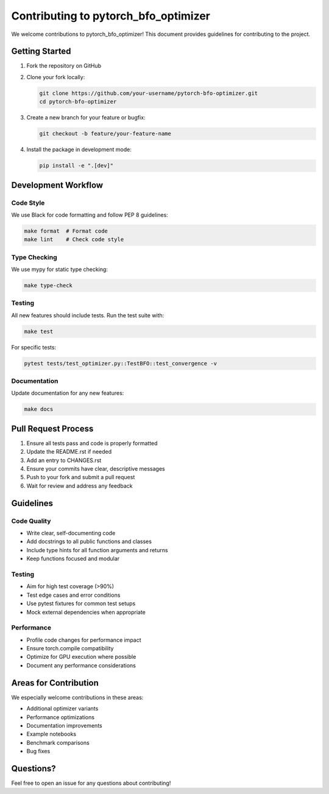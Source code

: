 Contributing to pytorch_bfo_optimizer
=====================================

We welcome contributions to pytorch_bfo_optimizer! This document provides guidelines
for contributing to the project.

Getting Started
---------------

1. Fork the repository on GitHub
2. Clone your fork locally:

   .. code-block:: bash

      git clone https://github.com/your-username/pytorch-bfo-optimizer.git
      cd pytorch-bfo-optimizer

3. Create a new branch for your feature or bugfix:

   .. code-block:: bash

      git checkout -b feature/your-feature-name

4. Install the package in development mode:

   .. code-block:: bash

      pip install -e ".[dev]"

Development Workflow
--------------------

Code Style
~~~~~~~~~~

We use Black for code formatting and follow PEP 8 guidelines:

.. code-block:: bash

   make format  # Format code
   make lint    # Check code style

Type Checking
~~~~~~~~~~~~~

We use mypy for static type checking:

.. code-block:: bash

   make type-check

Testing
~~~~~~~

All new features should include tests. Run the test suite with:

.. code-block:: bash

   make test

For specific tests:

.. code-block:: bash

   pytest tests/test_optimizer.py::TestBFO::test_convergence -v

Documentation
~~~~~~~~~~~~~

Update documentation for any new features:

.. code-block:: bash

   make docs

Pull Request Process
--------------------

1. Ensure all tests pass and code is properly formatted
2. Update the README.rst if needed
3. Add an entry to CHANGES.rst
4. Ensure your commits have clear, descriptive messages
5. Push to your fork and submit a pull request
6. Wait for review and address any feedback

Guidelines
----------

Code Quality
~~~~~~~~~~~~

- Write clear, self-documenting code
- Add docstrings to all public functions and classes
- Include type hints for all function arguments and returns
- Keep functions focused and modular

Testing
~~~~~~~

- Aim for high test coverage (>90%)
- Test edge cases and error conditions
- Use pytest fixtures for common test setups
- Mock external dependencies when appropriate

Performance
~~~~~~~~~~~

- Profile code changes for performance impact
- Ensure torch.compile compatibility
- Optimize for GPU execution where possible
- Document any performance considerations

Areas for Contribution
----------------------

We especially welcome contributions in these areas:

- Additional optimizer variants
- Performance optimizations
- Documentation improvements
- Example notebooks
- Benchmark comparisons
- Bug fixes

Questions?
----------

Feel free to open an issue for any questions about contributing!